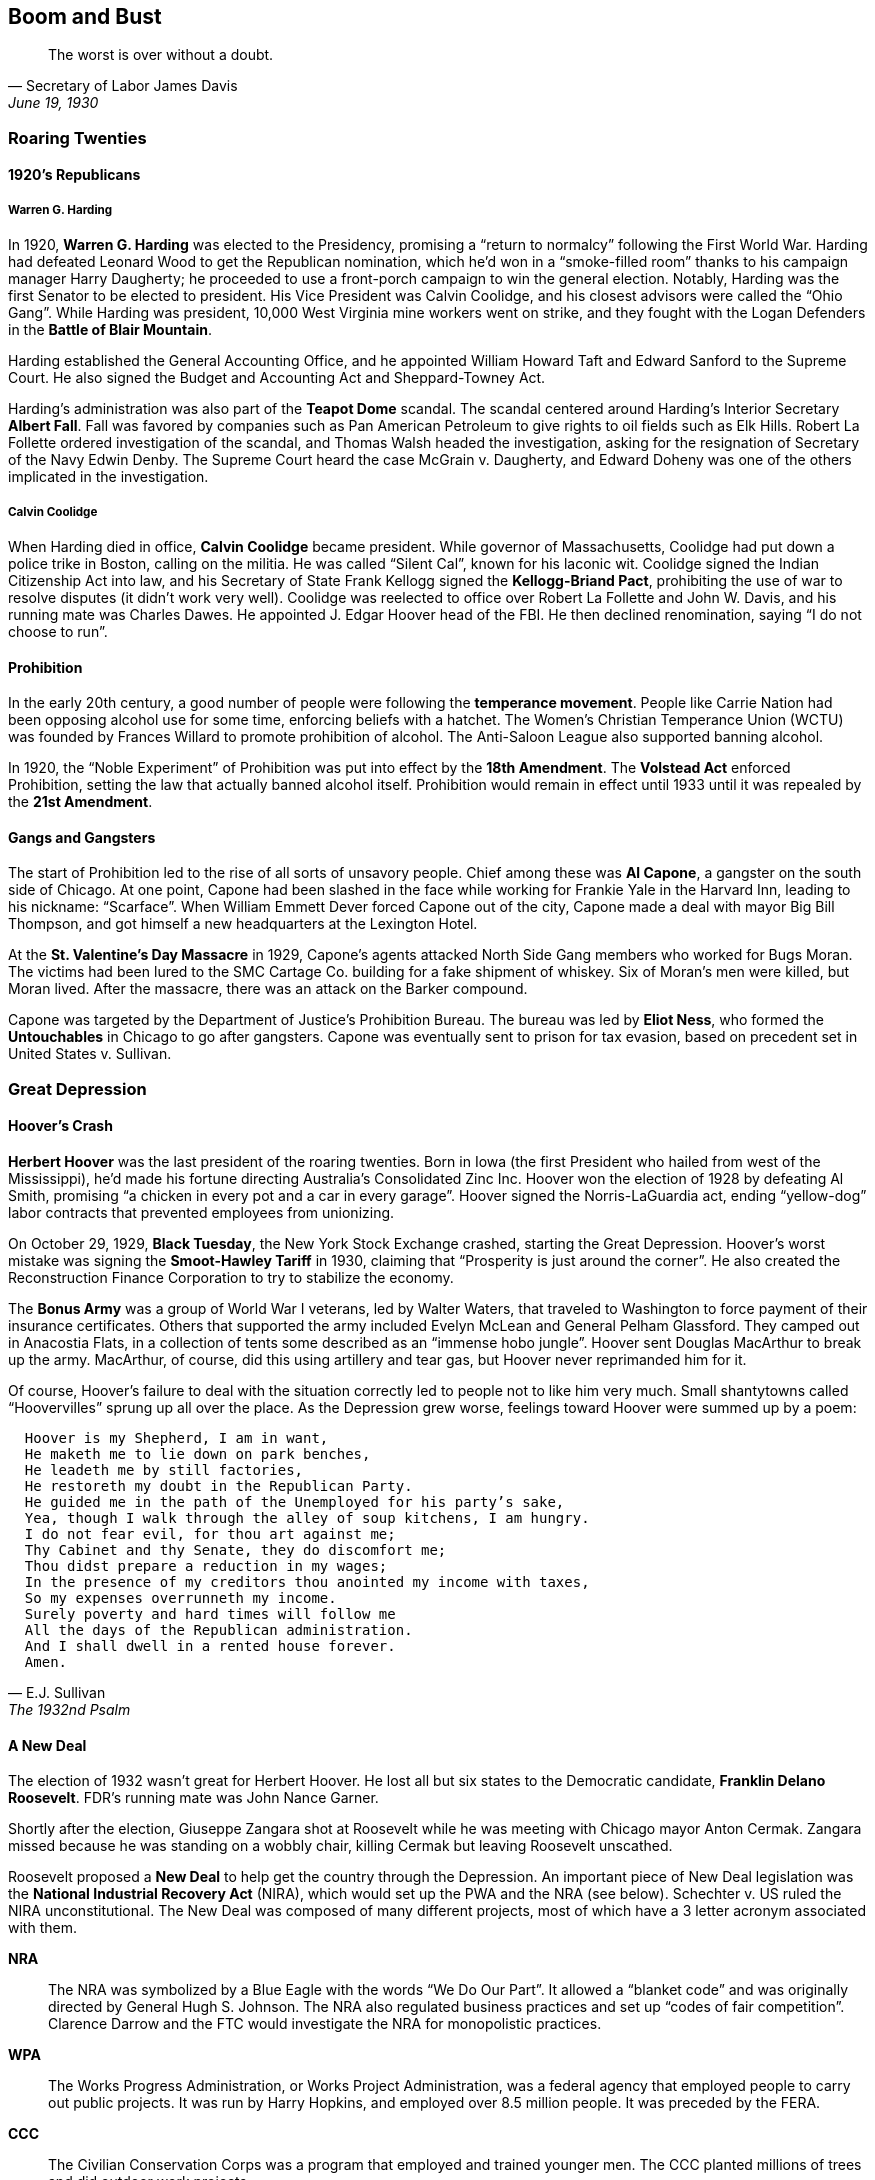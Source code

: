 == Boom and Bust

[quote.epigraph, Secretary of Labor James Davis, "June 19, 1930"]

  The worst is over without a doubt.


=== Roaring Twenties

==== 1920's Republicans

===== Warren G. Harding

In 1920, **Warren G. Harding** was elected to the Presidency,
promising a "`return to normalcy`" following the First World War.
Harding had defeated Leonard Wood to get the Republican nomination,
which he'd won in a "`smoke-filled room`" thanks to his campaign manager Harry Daugherty;
he proceeded to use a front-porch campaign to win the general election.
Notably, Harding was the first Senator to be elected to president.
His Vice President was Calvin Coolidge, and his closest advisors were called the "`Ohio Gang`".
While Harding was president, 10,000 West Virginia mine workers went on strike,
and they fought with the Logan Defenders in the **Battle of Blair Mountain**.

Harding established the General Accounting Office,
and he appointed William Howard Taft and Edward Sanford to the Supreme Court.
He also signed the Budget and Accounting Act and Sheppard-Towney Act.

Harding's administration was also part of the **Teapot Dome** scandal.
The scandal centered around Harding's Interior Secretary **Albert Fall**.
Fall was favored by companies such as Pan American Petroleum
to give rights to oil fields such as Elk Hills.
Robert La Follette ordered investigation of the scandal,
and Thomas Walsh headed the investigation,
asking for the resignation of Secretary of the Navy Edwin Denby.
The Supreme Court heard the case McGrain v. Daugherty,
and Edward Doheny was one of the others implicated in the investigation.

===== Calvin Coolidge

When Harding died in office, **Calvin Coolidge** became president.
While governor of Massachusetts, Coolidge had put down a police trike in Boston, calling on the militia.
He was called "`Silent Cal`", known for his laconic wit.
Coolidge signed the Indian Citizenship Act into law,
and his Secretary of State Frank Kellogg signed the **Kellogg-Briand Pact**,
prohibiting the use of war to resolve disputes (it didn't work very well).
Coolidge was reelected to office over Robert La Follette and John W. Davis,
and his running mate was Charles Dawes.
He appointed J. Edgar Hoover head of the FBI.
He then declined renomination, saying "`I do not choose to run`".

==== Prohibition

In the early 20th century, a good number of people were following the **temperance movement**.
People like Carrie Nation had been opposing alcohol use for some time,
enforcing beliefs with a hatchet.
The Women's Christian Temperance Union (WCTU)
was founded by Frances Willard to promote prohibition of alcohol.
The Anti-Saloon League also supported banning alcohol.

In 1920, the "`Noble Experiment`" of Prohibition was put into effect by the **18th Amendment**.
The **Volstead Act** enforced Prohibition, setting the law that actually banned alcohol itself.
Prohibition would remain in effect until 1933 until it was repealed by the **21st Amendment**.

==== Gangs and Gangsters

The start of Prohibition led to the rise of all sorts of unsavory people.
Chief among these was **Al Capone**, a gangster on the south side of Chicago.
At one point, Capone had been slashed in the face while working for Frankie Yale in the Harvard Inn,
leading to his nickname: "`Scarface`".
When William Emmett Dever forced Capone out of the city,
Capone made a deal with mayor Big Bill Thompson,
and got himself a new headquarters at the Lexington Hotel.

At the **St. Valentine's Day Massacre** in 1929,
Capone's agents attacked North Side Gang members who worked for Bugs Moran.
The victims had been lured to the SMC Cartage Co. building for a fake shipment of whiskey.
Six of Moran's men were killed, but Moran lived.
After the massacre, there was an attack on the Barker compound.

Capone was targeted by the Department of Justice's Prohibition Bureau.
The bureau was led by **Eliot Ness**,
who formed the **Untouchables** in Chicago to go after gangsters.
Capone was eventually sent to prison for tax evasion,
based on precedent set in United States v. Sullivan.

=== Great Depression

==== Hoover's Crash

**Herbert Hoover** was the last president of the roaring twenties.
Born in Iowa (the first President who hailed from west of the Mississippi),
he'd made his fortune directing Australia's Consolidated Zinc Inc.
Hoover won the election of 1928 by defeating Al Smith,
promising "`a chicken in every pot and a car in every garage`".
Hoover signed the Norris-LaGuardia act,
ending "`yellow-dog`" labor contracts that prevented employees from unionizing.

On October 29, 1929, **Black Tuesday**, the New York Stock Exchange crashed, starting the Great Depression.
Hoover's worst mistake was signing the **Smoot-Hawley Tariff** in 1930,
claiming that "`Prosperity is just around the corner`".
He also created the Reconstruction Finance Corporation to try to stabilize the economy.

The **Bonus Army** was a group of World War I veterans, led by Walter Waters,
that traveled to Washington to force payment of their insurance certificates.
Others that supported the army included Evelyn McLean and General Pelham Glassford.
They camped out in Anacostia Flats,
in a collection of tents some described as an "`immense hobo jungle`".
Hoover sent Douglas MacArthur to break up the army.
MacArthur, of course, did this using artillery and tear gas,
but Hoover never reprimanded him for it.

Of course,
Hoover's failure to deal with the situation correctly led to people not to like him very much.
Small shantytowns called "`Hoovervilles`" sprung up all over the place.
As the Depression grew worse,
feelings toward Hoover were summed up by a poem:
[verse, E.J. Sullivan, The 1932nd Psalm]
  Hoover is my Shepherd, I am in want,
  He maketh me to lie down on park benches,
  He leadeth me by still factories,
  He restoreth my doubt in the Republican Party.
  He guided me in the path of the Unemployed for his party's sake,
  Yea, though I walk through the alley of soup kitchens, I am hungry.
  I do not fear evil, for thou art against me;
  Thy Cabinet and thy Senate, they do discomfort me;
  Thou didst prepare a reduction in my wages;
  In the presence of my creditors thou anointed my income with taxes,
  So my expenses overrunneth my income.
  Surely poverty and hard times will follow me
  All the days of the Republican administration.
  And I shall dwell in a rented house forever.
  Amen.


==== A New Deal

The election of 1932 wasn't great for Herbert Hoover.
He lost all but six states to the Democratic candidate, **Franklin Delano Roosevelt**.
FDR's running mate was John Nance Garner.

Shortly after the election,
Giuseppe Zangara shot at Roosevelt while he was meeting with Chicago mayor Anton Cermak.
Zangara missed because he was standing on a wobbly chair,
killing Cermak but leaving Roosevelt unscathed.

Roosevelt proposed a **New Deal** to help get the country through the Depression.
An important piece of New Deal legislation was the
**National Industrial Recovery Act** (NIRA),
which would set up the PWA and the NRA (see below).
Schechter v. US ruled the NIRA unconstitutional.
The New Deal was composed of many different projects,
most of which have a 3 letter acronym associated with them.

**NRA**::
The NRA was symbolized by a Blue Eagle with the words "`We Do Our Part`".
It allowed a "`blanket code`" and was originally directed by General Hugh S. Johnson.
The NRA also regulated business practices and set up "`codes of fair competition`".
Clarence Darrow and the FTC would investigate the NRA for monopolistic practices.

**WPA**::
The Works Progress Administration, or Works Project Administration,
was a federal agency that employed people to carry out public projects.
It was run by Harry Hopkins, and employed over 8.5 million people.
It was preceded by the FERA.

**CCC**::
The Civilian Conservation Corps was a program that employed and trained younger men.
The CCC planted millions of trees and did outdoor work projects.

**TVA**::
The Tennessee Valley Authority was a government entity
that provided power to the Tennessee Valley.
The first chairman of the TVA was **David Lilienthal**,
who also served on the Atomic Energy Commission.
It used the Wilson Dam and the Tellico Dam, and was ruled to be legal in Ashwander v. TVA.
Reagan would eventually criticize the TVA in "`A Time for Choosing`",
and Barry Goldwater said that he would sell it "`for a dollar`".

In an attempt to improve the chances of New Deal legislation winning in the Supreme Court,
FDR tried **court packing**.
He wanted to add extra justices and fundamentally change the makeup of the court.
The court packing plan also called for a ten year term limit and mandatory retirement of justices.
The conservative justices were called the "`Four Horsemen`",
and the liberal justices were the "`Three Musketeers`".
On "`White Monday`", Owen Roberts changed his mind on a Washington state minimum wage case,
tipping the court to a 5{n-}4 ruling.
Now that Roberts was considered to be on the Democratic side,
the change of opinion is called "`the switch in time that saved nine`".

Another piece of important New Deal era legislation is the **National Labor Relations Act**,
or Wagner Act.
It set up the National Labor Relations Board and was quite pro-union.
However, the act eventually was gutted by the later Taft-Hartley Act (more on that later).
